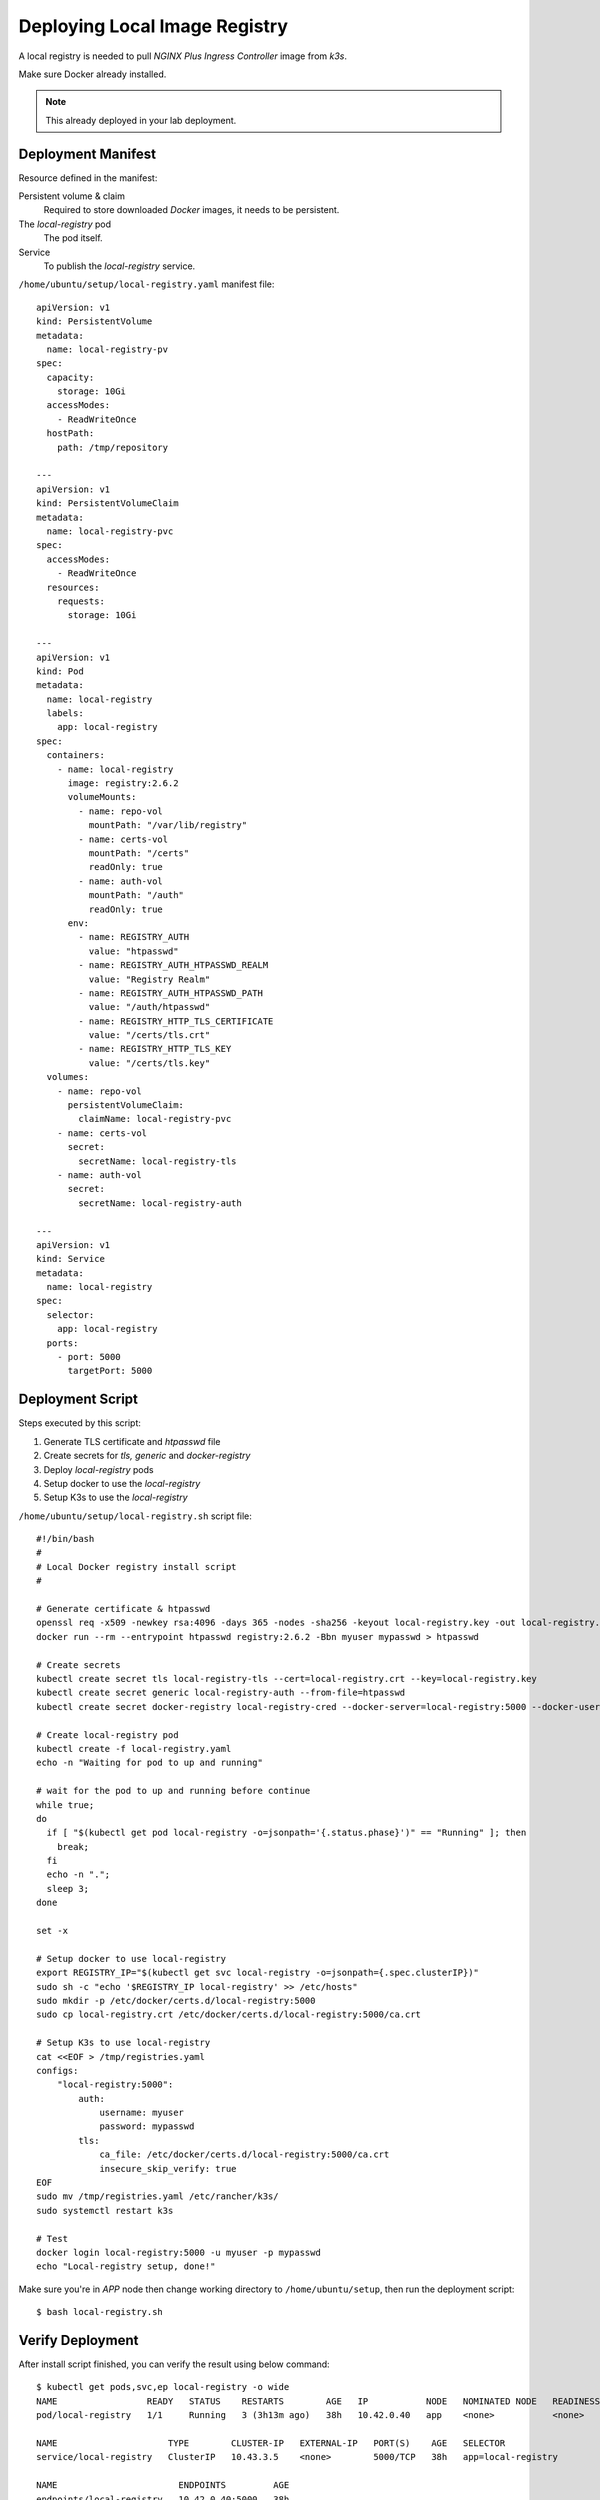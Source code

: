 Deploying Local Image Registry
====

A local registry is needed to pull *NGINX Plus Ingress Controller* image from *k3s*.

Make sure Docker already installed.

.. note::
  This already deployed in your lab deployment.

Deployment Manifest
----

Resource defined in the manifest:

Persistent volume & claim
  Required to store downloaded *Docker* images, it needs to be persistent.

The *local-registry* pod
  The pod itself.

Service
  To publish the *local-registry* service.

``/home/ubuntu/setup/local-registry.yaml`` manifest file::

  apiVersion: v1
  kind: PersistentVolume
  metadata:
    name: local-registry-pv
  spec:
    capacity:
      storage: 10Gi
    accessModes:
      - ReadWriteOnce
    hostPath:
      path: /tmp/repository
      
  ---
  apiVersion: v1
  kind: PersistentVolumeClaim
  metadata:
    name: local-registry-pvc
  spec:
    accessModes:
      - ReadWriteOnce
    resources:
      requests:
        storage: 10Gi
  
  ---
  apiVersion: v1
  kind: Pod
  metadata:
    name: local-registry
    labels:
      app: local-registry
  spec:
    containers:
      - name: local-registry
        image: registry:2.6.2
        volumeMounts:
          - name: repo-vol
            mountPath: "/var/lib/registry"
          - name: certs-vol
            mountPath: "/certs"
            readOnly: true
          - name: auth-vol
            mountPath: "/auth"
            readOnly: true
        env:
          - name: REGISTRY_AUTH
            value: "htpasswd"
          - name: REGISTRY_AUTH_HTPASSWD_REALM
            value: "Registry Realm"
          - name: REGISTRY_AUTH_HTPASSWD_PATH
            value: "/auth/htpasswd"
          - name: REGISTRY_HTTP_TLS_CERTIFICATE
            value: "/certs/tls.crt"
          - name: REGISTRY_HTTP_TLS_KEY
            value: "/certs/tls.key"
    volumes:
      - name: repo-vol
        persistentVolumeClaim:
          claimName: local-registry-pvc
      - name: certs-vol
        secret:
          secretName: local-registry-tls
      - name: auth-vol
        secret:
          secretName: local-registry-auth
  
  ---
  apiVersion: v1
  kind: Service
  metadata:
    name: local-registry
  spec:
    selector:
      app: local-registry
    ports:
      - port: 5000
        targetPort: 5000

Deployment Script
----

Steps executed by this script:

#. Generate TLS certificate and *htpasswd* file

#. Create secrets for *tls, generic* and *docker-registry*

#. Deploy *local-registry* pods

#. Setup docker to use the *local-registry*

#. Setup K3s to use the *local-registry*

``/home/ubuntu/setup/local-registry.sh`` script file::

  #!/bin/bash
  #
  # Local Docker registry install script
  #
  
  # Generate certificate & htpasswd
  openssl req -x509 -newkey rsa:4096 -days 365 -nodes -sha256 -keyout local-registry.key -out local-registry.crt -subj "/CN=local-registry" -addext "subjectAltName = DNS:local-registry"
  docker run --rm --entrypoint htpasswd registry:2.6.2 -Bbn myuser mypasswd > htpasswd
  
  # Create secrets
  kubectl create secret tls local-registry-tls --cert=local-registry.crt --key=local-registry.key
  kubectl create secret generic local-registry-auth --from-file=htpasswd
  kubectl create secret docker-registry local-registry-cred --docker-server=local-registry:5000 --docker-username=myuser --docker-password=mypasswd
  
  # Create local-registry pod
  kubectl create -f local-registry.yaml
  echo -n "Waiting for pod to up and running"
  
  # wait for the pod to up and running before continue
  while true;
  do
    if [ "$(kubectl get pod local-registry -o=jsonpath='{.status.phase}')" == "Running" ]; then
      break;
    fi
    echo -n ".";
    sleep 3;
  done
  
  set -x
  
  # Setup docker to use local-registry
  export REGISTRY_IP="$(kubectl get svc local-registry -o=jsonpath={.spec.clusterIP})"
  sudo sh -c "echo '$REGISTRY_IP local-registry' >> /etc/hosts"
  sudo mkdir -p /etc/docker/certs.d/local-registry:5000
  sudo cp local-registry.crt /etc/docker/certs.d/local-registry:5000/ca.crt
  
  # Setup K3s to use local-registry
  cat <<EOF > /tmp/registries.yaml
  configs:
      "local-registry:5000":
          auth:
              username: myuser
              password: mypasswd
          tls:
              ca_file: /etc/docker/certs.d/local-registry:5000/ca.crt
              insecure_skip_verify: true
  EOF
  sudo mv /tmp/registries.yaml /etc/rancher/k3s/
  sudo systemctl restart k3s

  # Test
  docker login local-registry:5000 -u myuser -p mypasswd
  echo "Local-registry setup, done!"

Make sure you're in *APP* node then change working directory to ``/home/ubuntu/setup``,
then run the deployment script::

  $ bash local-registry.sh

Verify Deployment
----

After install script finished, you can verify the result using below command::

  $ kubectl get pods,svc,ep local-registry -o wide
  NAME                 READY   STATUS    RESTARTS        AGE   IP           NODE   NOMINATED NODE   READINESS GATES
  pod/local-registry   1/1     Running   3 (3h13m ago)   38h   10.42.0.40   app    <none>           <none>

  NAME                     TYPE        CLUSTER-IP   EXTERNAL-IP   PORT(S)    AGE   SELECTOR
  service/local-registry   ClusterIP   10.43.3.5    <none>        5000/TCP   38h   app=local-registry

  NAME                       ENDPOINTS         AGE
  endpoints/local-registry   10.42.0.40:5000   38h

You can see the pod is running, the service & endpoint are defined.

Check if you can login to *local-registry* via *Docker CLI*::

  $ docker login local-registry:5000 -u myuser -p mypasswd

At this point, the local registry is deployed inside *k3s*.